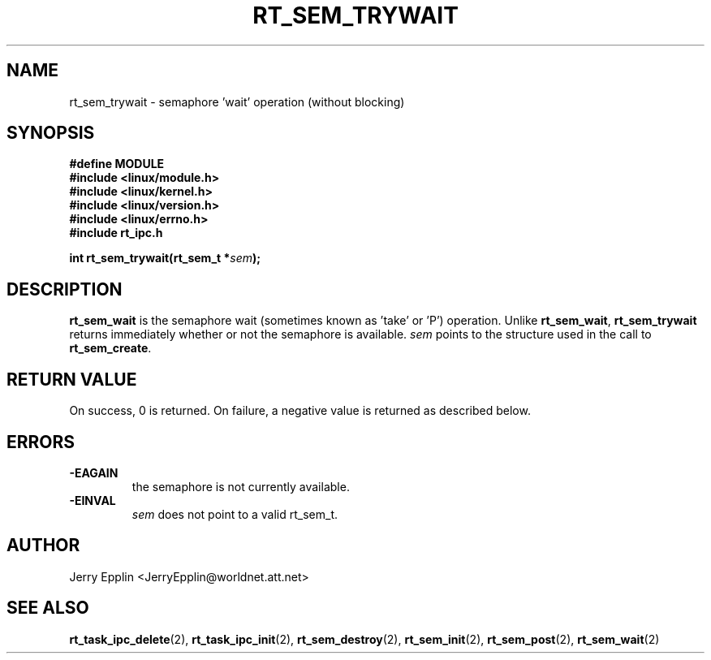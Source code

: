 .\"
.\" Copyright (C) 1997 Jerry Epplin.  All rights reserved.
.\"
.\" Permission is granted to make and distribute verbatim copies of this
.\" manual provided the copyright notice and this permission notice are
.\" preserved on all copies.
.\"
.\" Permission is granted to copy and distribute modified versions of this
.\" manual under the conditions for verbatim copying, provided that the
.\" entire resulting derived work is distributed under the terms of a
.\" permission notice identical to this one
.\" 
.\" The author assumes no responsibility for errors or omissions, or for
.\" damages resulting from the use of the information contained herein.
.\" 
.\" Formatted or processed versions of this manual, if unaccompanied by
.\" the source, must acknowledge the copyright and authors of this work.
.\"
.TH RT_SEM_TRYWAIT 2 "21 July 1997" "rt_ipc" "rt_ipc"
.SH NAME
rt_sem_trywait \- semaphore 'wait' operation (without blocking)
.SH SYNOPSIS
.nf
.B #define MODULE
.B #include <linux/module.h> 
.B #include <linux/kernel.h> 
.B #include <linux/version.h> 
.B #include <linux/errno.h> 
.B #include "rt_ipc.h"
.fi
.sp
.BI "int rt_sem_trywait(rt_sem_t *" sem ");
.SH DESCRIPTION
.B rt_sem_wait
is the semaphore wait (sometimes known as 'take' or 'P') operation.
Unlike 
.BR rt_sem_wait ,
.B rt_sem_trywait
returns immediately whether or not the semaphore is available.
.I sem
points to the structure used in the call to
.BR rt_sem_create .
.SH "RETURN VALUE"
On success, 0 is returned.  On failure, a negative value is returned
as described below.
.SH ERRORS
.IP \fB-EAGAIN\fP
the semaphore is not currently available.
.IP \fB-EINVAL\fP
.I sem
does not point to a valid rt_sem_t.
.SH "AUTHOR"
Jerry Epplin <JerryEpplin@worldnet.att.net>
.SH "SEE ALSO"
.BR rt_task_ipc_delete (2), 
.BR rt_task_ipc_init (2), 
.BR rt_sem_destroy (2), 
.BR rt_sem_init (2), 
.BR rt_sem_post (2),
.BR rt_sem_wait (2)
